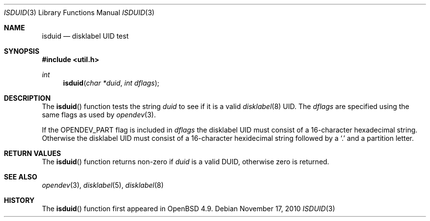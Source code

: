 .\" 	$OpenBSD: isduid.3,v 1.1 2010/11/17 10:10:31 jsing Exp $
.\"
.\" * Copyright (c) Joel Sing <jsing@openbsd.org>
.\"
.\" Permission to use, copy, modify, and distribute this software for any
.\" purpose with or without fee is hereby granted, provided that the above
.\" copyright notice and this permission notice appear in all copies.
.\"
.\" THE SOFTWARE IS PROVIDED "AS IS" AND THE AUTHOR DISCLAIMS ALL WARRANTIES
.\" WITH REGARD TO THIS SOFTWARE INCLUDING ALL IMPLIED WARRANTIES OF
.\" MERCHANTABILITY AND FITNESS. IN NO EVENT SHALL THE AUTHOR BE LIABLE FOR
.\" ANY SPECIAL, DIRECT, INDIRECT, OR CONSEQUENTIAL DAMAGES OR ANY DAMAGES
.\" WHATSOEVER RESULTING FROM LOSS OF USE, DATA OR PROFITS, WHETHER IN AN
.\" ACTION OF CONTRACT, NEGLIGENCE OR OTHER TORTIOUS ACTION, ARISING OUT OF
.\" OR IN CONNECTION WITH THE USE OR PERFORMANCE OF THIS SOFTWARE.
.\"
.Dd $Mdocdate: November 17 2010 $
.Dt ISDUID 3
.Os
.Sh NAME
.Nm isduid
.Nd disklabel UID test
.Sh SYNOPSIS
.Fd #include <util.h>
.Ft int
.Fn isduid "char *duid" "int dflags"
.Sh DESCRIPTION
The
.Fn isduid
function tests the string
.Fa duid
to see if it is a valid
.Xr disklabel 8
UID.
The
.Fa dflags
are specified using the same flags as used by
.Xr opendev 3 .
.Pp
If the OPENDEV_PART flag is included in
.Fa dflags
the disklabel UID must consist of a 16-character hexadecimal string.
Otherwise the disklabel UID must consist of a 16-character hexidecimal string
followed by a
.Sq \&.
and a partition letter.
.Sh RETURN VALUES
The
.Fn isduid
function returns non-zero if
.Fa duid
is a valid DUID, otherwise zero is returned.
.Sh SEE ALSO
.Xr opendev 3 ,
.Xr disklabel 5 ,
.Xr disklabel 8
.Sh HISTORY
The
.Fn isduid
function first appeared in
.Ox 4.9 .
